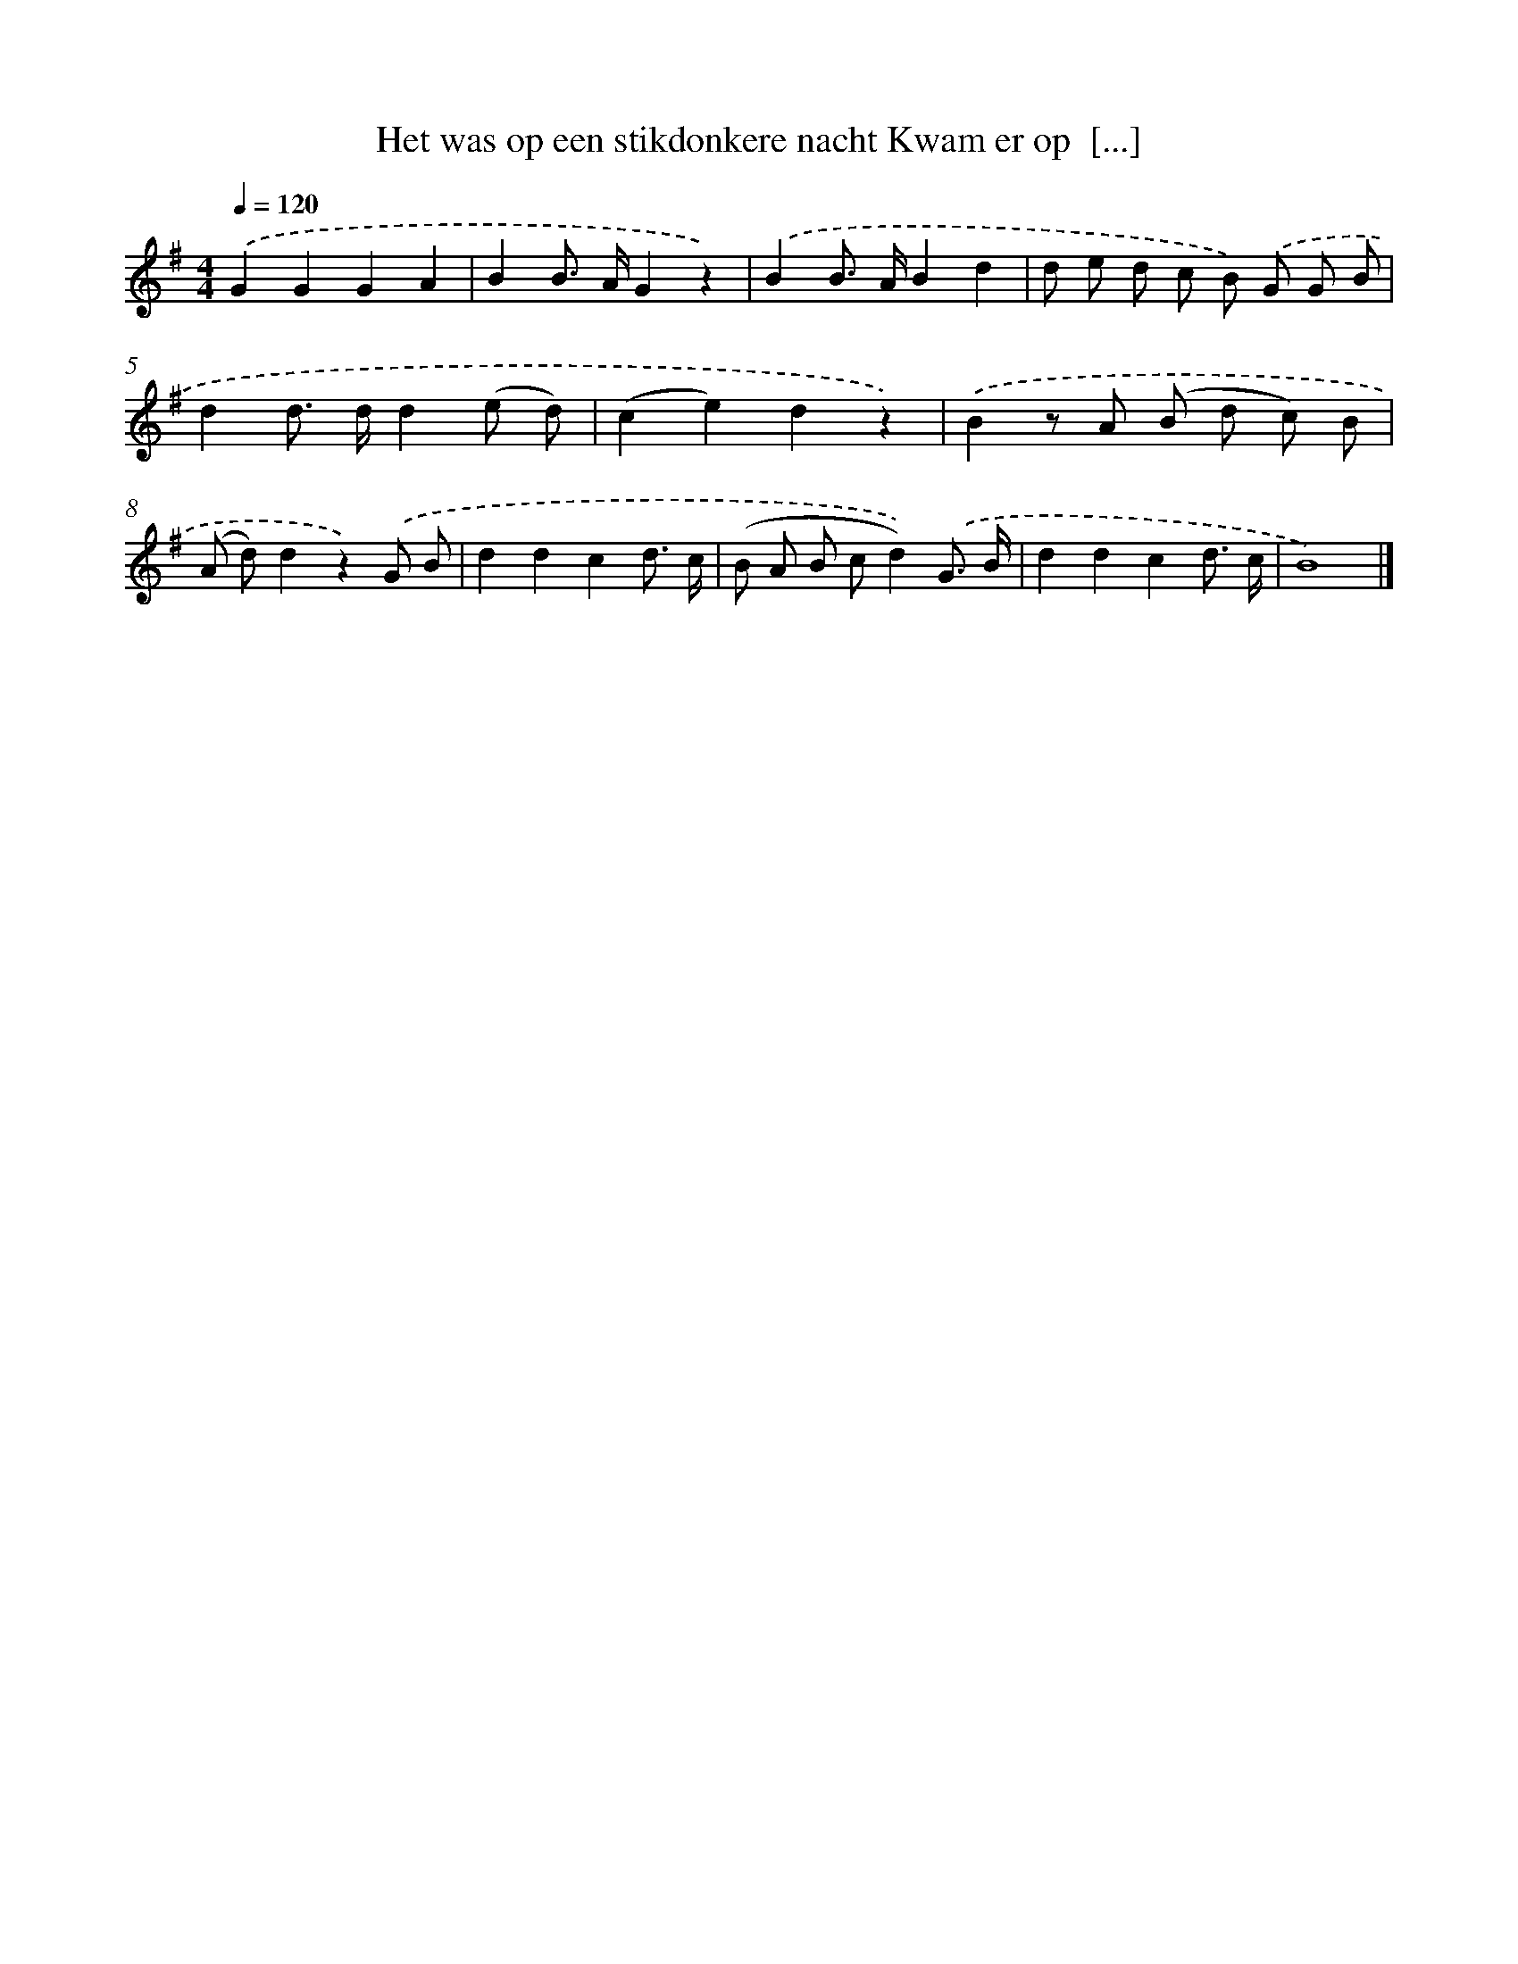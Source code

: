X: 3244
T: Het was op een stikdonkere nacht Kwam er op  [...]
%%abc-version 2.0
%%abcx-abcm2ps-target-version 5.9.1 (29 Sep 2008)
%%abc-creator hum2abc beta
%%abcx-conversion-date 2018/11/01 14:35:58
%%humdrum-veritas 3880786681
%%humdrum-veritas-data 205802033
%%continueall 1
%%barnumbers 0
L: 1/8
M: 4/4
Q: 1/4=120
K: G clef=treble
.('G2G2G2A2 |
B2B> AG2z2) |
.('B2B> AB2d2 |
d e d c B) .('G G B |
d2d> dd2(e d) |
(c2e2)d2z2) |
.('B2z A (B d c) B |
(A d)d2z2).('G B |
d2d2c2d3/ c/ |
(B A B cd2)).('G3/ B/ |
d2d2c2d3/ c/ |
B8) |]
